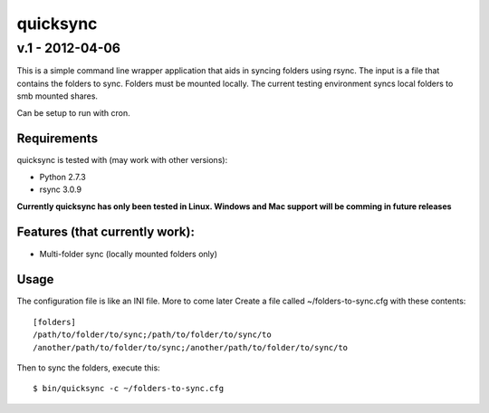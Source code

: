 ================
quicksync
================
v.1 - 2012-04-06
----------------

This is a simple command line wrapper application that aids in syncing folders using
rsync. The input is a file that contains the folders to sync. Folders must
be mounted locally. The current testing environment syncs local folders to
smb mounted shares.

Can be setup to run with cron.

Requirements
============

quicksync is tested with (may work with other versions):

* Python 2.7.3
* rsync 3.0.9

**Currently quicksync has only been tested in Linux. Windows and Mac support
will be comming in future releases**
    
Features (that currently work):
===============================

* Multi-folder sync (locally mounted folders only)

Usage
=====

The configuration file is like an INI file. More to come later 
Create a file called ~/folders-to-sync.cfg with these contents:

::

    [folders]
    /path/to/folder/to/sync;/path/to/folder/to/sync/to
    /another/path/to/folder/to/sync;/another/path/to/folder/to/sync/to

Then to sync the folders, execute this:

::

    $ bin/quicksync -c ~/folders-to-sync.cfg

